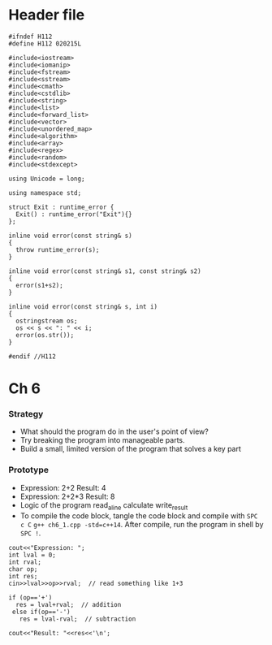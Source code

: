 * Header file
  #+begin_src C++ :tangle ./std_lib_facilities.h :main no
    #ifndef H112
    #define H112 020215L

    #include<iostream>
    #include<iomanip>
    #include<fstream>
    #include<sstream>
    #include<cmath>
    #include<cstdlib>
    #include<string>
    #include<list>
    #include<forward_list>
    #include<vector>
    #include<unordered_map>
    #include<algorithm>
    #include<array>
    #include<regex>
    #include<random>
    #include<stdexcept>

    using Unicode = long;

    using namespace std;

    struct Exit : runtime_error {
      Exit() : runtime_error("Exit"){}
    };

    inline void error(const string& s)
    {
      throw runtime_error(s);
    }

    inline void error(const string& s1, const string& s2)
    {
      error(s1+s2);
    }

    inline void error(const string& s, int i)
    {
      ostringstream os;
      os << s << ": " << i;
      error(os.str());
    }

    #endif //H112
  #+end_src

* Ch 6
*** Strategy
  - What should the program do in the user's point of view?
  - Try breaking the program into manageable parts.
  - Build a small, limited version of the program that solves a key part
*** Prototype
    - Expression: 2+2
      Result: 4
    - Expression: 2+2*3
      Result: 8
    - Logic of the program
      read_a_line
      calculate
      write_result
    - To compile the code block, tangle the code block and compile with
      ~SPC c C~ ~g++ ch6_1.cpp -std=c++14~.
      After compile, run the program in shell by
      ~SPC !~.
    #+begin_src C++ :includes " \"std_lib_facilities.h\" " :tangle ch6_1.cpp 
      cout<<"Expression: ";
      int lval = 0;
      int rval;
      char op;
      int res;
      cin>>lval>>op>>rval;  // read something like 1+3

      if (op=='+')
        res = lval+rval;  // addition
       else if(op=='-')
         res = lval-rval;  // subtraction

      cout<<"Result: "<<res<<'\n';
    #+end_src
